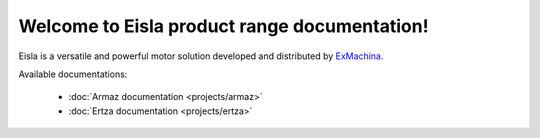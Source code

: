 Welcome to Eisla product range documentation!
=============================================

Eisla is a versatile and powerful motor solution
developed and distributed by `ExMachina <https://www.exmachina.fr>`_.

Available documentations:

    * :doc:`Armaz documentation <projects/armaz>`
    * :doc:`Ertza documentation <projects/ertza>`

.. .. toctree::
   :maxdepth: 2
   :ref:`projects/armaz`
